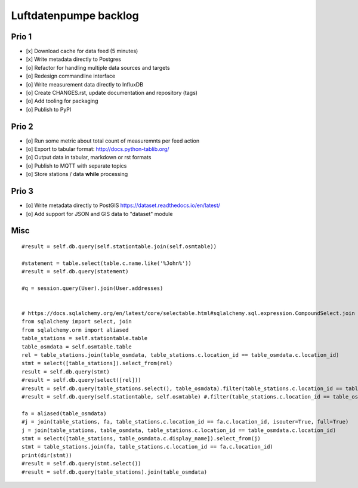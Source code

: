 ######################
Luftdatenpumpe backlog
######################


******
Prio 1
******
- [x] Download cache for data feed (5 minutes)
- [x] Write metadata directly to Postgres
- [o] Refactor for handling multiple data sources and targets
- [o] Redesign commandline interface
- [o] Write measurement data directly to InfluxDB
- [o] Create CHANGES.rst, update documentation and repository (tags)
- [o] Add tooling for packaging
- [o] Publish to PyPI


******
Prio 2
******
- [o] Run some metric about total count of measuremnts per feed action
- [o] Export to tabular format: http://docs.python-tablib.org/
- [o] Output data in tabular, markdown or rst formats
- [o] Publish to MQTT with separate topics
- [o] Store stations / data **while** processing


******
Prio 3
******
- [o] Write metadata directly to PostGIS
  https://dataset.readthedocs.io/en/latest/
- [o] Add support for JSON and GIS data to "dataset" module


****
Misc
****
::

    #result = self.db.query(self.stationtable.join(self.osmtable))

    #statement = table.select(table.c.name.like('%John%'))
    #result = self.db.query(statement)

    #q = session.query(User).join(User.addresses)


    # https://docs.sqlalchemy.org/en/latest/core/selectable.html#sqlalchemy.sql.expression.CompoundSelect.join
    from sqlalchemy import select, join
    from sqlalchemy.orm import aliased
    table_stations = self.stationtable.table
    table_osmdata = self.osmtable.table
    rel = table_stations.join(table_osmdata, table_stations.c.location_id == table_osmdata.c.location_id)
    stmt = select([table_stations]).select_from(rel)
    result = self.db.query(stmt)
    #result = self.db.query(select([rel]))
    #result = self.db.query(table_stations.select(), table_osmdata).filter(table_stations.c.location_id == table_osmdata.location_id).all()
    #result = self.db.query(self.stationtable, self.osmtable) #.filter(table_stations.c.location_id == table_osmdata.location_id).all()

    fa = aliased(table_osmdata)
    #j = join(table_stations, fa, table_stations.c.location_id == fa.c.location_id, isouter=True, full=True)
    j = join(table_stations, table_osmdata, table_stations.c.location_id == table_osmdata.c.location_id)
    stmt = select([table_stations, table_osmdata.c.display_name]).select_from(j)
    stmt = table_stations.join(fa, table_stations.c.location_id == fa.c.location_id)
    print(dir(stmt))
    #result = self.db.query(stmt.select())
    #result = self.db.query(table_stations).join(table_osmdata)
